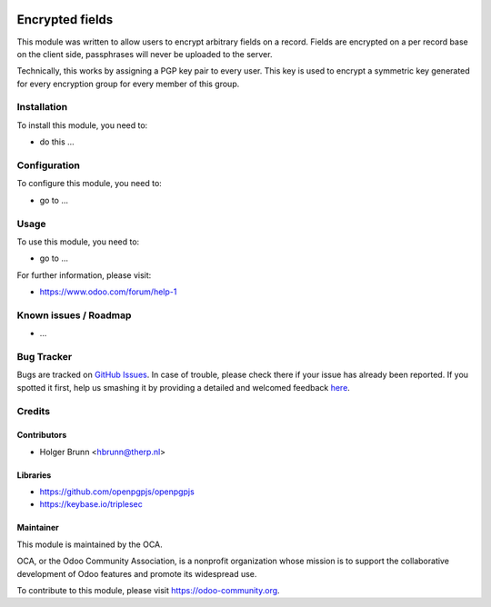 .. image:: https://img.shields.io/badge/licence-AGPL--3-blue.svg
    :alt: License: AGPL-3

================
Encrypted fields
================

This module was written to allow users to encrypt arbitrary fields on a record.
Fields are encrypted on a per record base on the client side, passphrases will
never be uploaded to the server.

Technically, this works by assigning a PGP key pair to every user. This key is
used to encrypt a symmetric key generated for every encryption group for every
member of this group.

Installation
============

To install this module, you need to:

* do this ...

Configuration
=============

To configure this module, you need to:

* go to ...

Usage
=====

To use this module, you need to:

* go to ...
.. image:: https://odoo-community.org/website/image/ir.attachment/5784_f2813bd/datas
    :alt: Try me on Runbot
    :target: https://runbot.odoo-community.org/runbot/{repo_id}/8.0

.. repo_id is available in https://github.com/OCA/maintainer-tools/blob/master/tools/repos_with_ids.txt

For further information, please visit:

* https://www.odoo.com/forum/help-1

Known issues / Roadmap
======================

* ...

Bug Tracker
===========

Bugs are tracked on `GitHub Issues <https://github.com/OCA/server-tools/issues>`_.
In case of trouble, please check there if your issue has already been reported.
If you spotted it first, help us smashing it by providing a detailed and welcomed feedback
`here <https://github.com/OCA/server-tools/issues/new?body=module:%20base_encrypted_field%0Aversion:%208.0%0A%0A**Steps%20to%20reproduce**%0A-%20...%0A%0A**Current%20behavior**%0A%0A**Expected%20behavior**>`_.

Credits
=======

Contributors
------------

* Holger Brunn <hbrunn@therp.nl>

Libraries
---------

* https://github.com/openpgpjs/openpgpjs
* https://keybase.io/triplesec

Maintainer
----------

.. image:: https://odoo-community.org/logo.png
   :alt: Odoo Community Association
   :target: https://odoo-community.org

This module is maintained by the OCA.

OCA, or the Odoo Community Association, is a nonprofit organization whose
mission is to support the collaborative development of Odoo features and
promote its widespread use.

To contribute to this module, please visit https://odoo-community.org.
